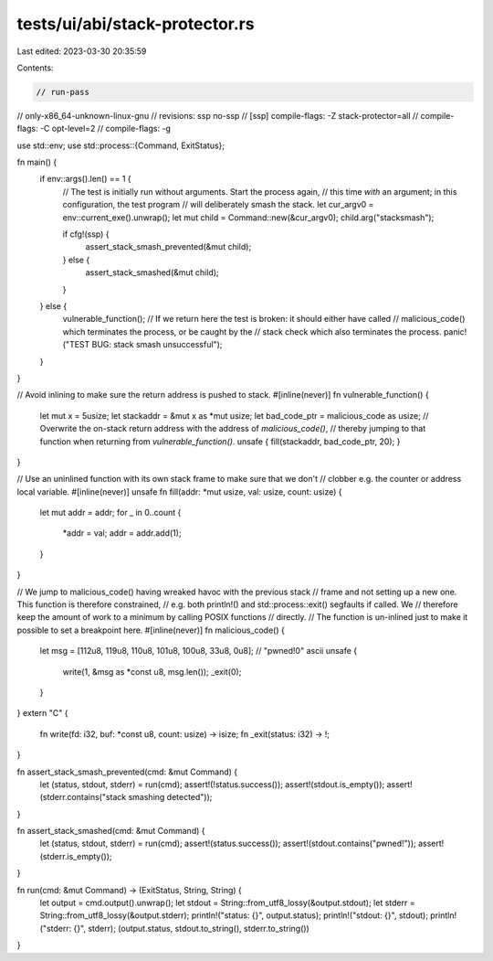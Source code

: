 tests/ui/abi/stack-protector.rs
===============================

Last edited: 2023-03-30 20:35:59

Contents:

.. code-block:: rs

    // run-pass
// only-x86_64-unknown-linux-gnu
// revisions: ssp no-ssp
// [ssp] compile-flags: -Z stack-protector=all
// compile-flags: -C opt-level=2
// compile-flags: -g

use std::env;
use std::process::{Command, ExitStatus};

fn main() {
    if env::args().len() == 1 {
        // The test is initially run without arguments. Start the process again,
        // this time *with* an argument; in this configuration, the test program
        // will deliberately smash the stack.
        let cur_argv0 = env::current_exe().unwrap();
        let mut child = Command::new(&cur_argv0);
        child.arg("stacksmash");

        if cfg!(ssp) {
            assert_stack_smash_prevented(&mut child);
        } else {
            assert_stack_smashed(&mut child);
        }
    } else {
        vulnerable_function();
        // If we return here the test is broken: it should either have called
        // malicious_code() which terminates the process, or be caught by the
        // stack check which also terminates the process.
        panic!("TEST BUG: stack smash unsuccessful");
    }
}

// Avoid inlining to make sure the return address is pushed to stack.
#[inline(never)]
fn vulnerable_function() {
    let mut x = 5usize;
    let stackaddr = &mut x as *mut usize;
    let bad_code_ptr = malicious_code as usize;
    // Overwrite the on-stack return address with the address of `malicious_code()`,
    // thereby jumping to that function when returning from `vulnerable_function()`.
    unsafe { fill(stackaddr, bad_code_ptr, 20); }
}

// Use an uninlined function with its own stack frame to make sure that we don't
// clobber e.g. the counter or address local variable.
#[inline(never)]
unsafe fn fill(addr: *mut usize, val: usize, count: usize) {
    let mut addr = addr;
    for _ in 0..count {
        *addr = val;
        addr = addr.add(1);
    }
}

// We jump to malicious_code() having wreaked havoc with the previous stack
// frame and not setting up a new one. This function is therefore constrained,
// e.g. both println!() and std::process::exit() segfaults if called. We
// therefore keep the amount of work to a minimum by calling POSIX functions
// directly.
// The function is un-inlined just to make it possible to set a breakpoint here.
#[inline(never)]
fn malicious_code() {
    let msg = [112u8, 119u8, 110u8, 101u8, 100u8, 33u8, 0u8]; // "pwned!\0" ascii
    unsafe {
        write(1, &msg as *const u8, msg.len());
        _exit(0);
    }
}
extern "C" {
    fn write(fd: i32, buf: *const u8, count: usize) -> isize;
    fn _exit(status: i32) -> !;
}


fn assert_stack_smash_prevented(cmd: &mut Command) {
    let (status, stdout, stderr) = run(cmd);
    assert!(!status.success());
    assert!(stdout.is_empty());
    assert!(stderr.contains("stack smashing detected"));
}

fn assert_stack_smashed(cmd: &mut Command) {
    let (status, stdout, stderr) = run(cmd);
    assert!(status.success());
    assert!(stdout.contains("pwned!"));
    assert!(stderr.is_empty());
}


fn run(cmd: &mut Command) -> (ExitStatus, String, String) {
    let output = cmd.output().unwrap();
    let stdout = String::from_utf8_lossy(&output.stdout);
    let stderr = String::from_utf8_lossy(&output.stderr);
    println!("status: {}", output.status);
    println!("stdout: {}", stdout);
    println!("stderr: {}", stderr);
    (output.status, stdout.to_string(), stderr.to_string())
}


